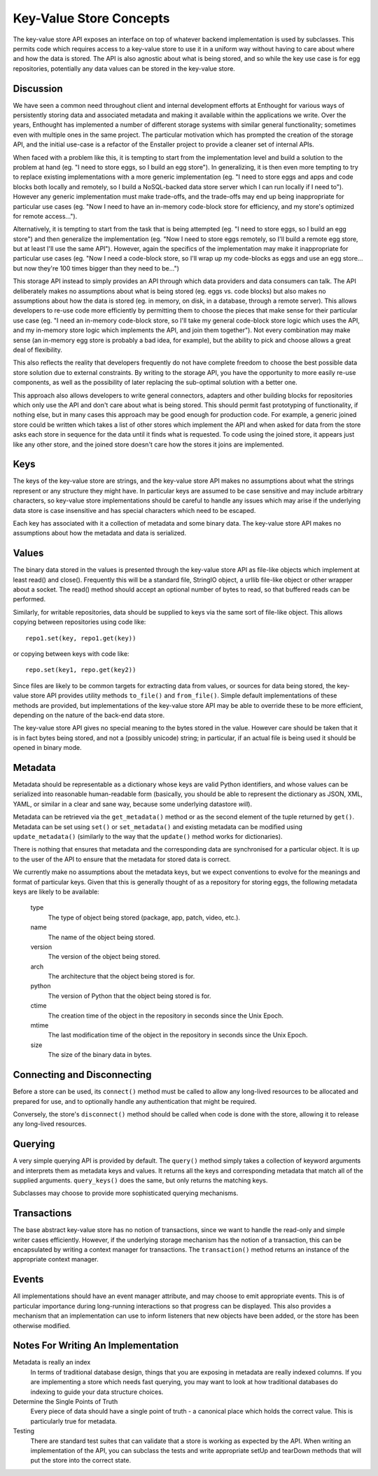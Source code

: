 
Key-Value Store Concepts
========================

The key-value store API exposes an interface on top of whatever
backend implementation is used by subclasses.  This permits code which requires
access to a key-value store to use it in a uniform way without having to care about
where and how the data is stored.  The API is also agnostic about what is being
stored, and so while the key use case is for egg repositories, potentially any
data values can be stored in the key-value store.


Discussion
----------

We have seen a common need throughout client and internal development efforts at
Enthought for various ways of persistently storing data and associated metadata
and making it available within the applications we write.  Over the years,
Enthought has implemented a number of different storage systems with similar
general functionality; sometimes even with multiple ones in the same project.
The particular motivation which has prompted the creation of the storage API,
and the initial use-case is a refactor of the Enstaller project to provide a
cleaner set of internal APIs.

When faced with a problem like this, it is tempting to start from the
implementation level and build a solution to the problem at hand (eg. "I need to
store eggs, so I build an egg store").  In generalizing, it is then even more
tempting to try to replace existing implementations with a more generic
implementation (eg. "I need to store eggs and apps and code blocks both locally
and remotely, so I build a NoSQL-backed data store server which I can run
locally if I need to").  However any generic implementation must make
trade-offs, and the trade-offs may end up being inappropriate for particular use
cases (eg. "Now I need to have an in-memory code-block store for efficiency, and
my store's optimized for remote access...").

Alternatively, it is tempting to start from the task that is being attempted
(eg. "I need to store eggs, so I build an egg store") and then generalize the
implementation (eg. "Now I need to store eggs remotely, so I'll build a remote
egg store, but at least I'll use the same API").  However, again the specifics
of the implementation may make it inappropriate for particular use cases (eg.
"Now I need a code-block store, so I'll wrap up my code-blocks as eggs and use
an egg store... but now they're 100 times bigger than they need to be...")

This storage API instead to simply provides an API through which data providers
and data consumers can talk.  The API deliberately makes no assumptions about
what is being stored (eg. eggs vs. code blocks) but also makes no assumptions
about how the data is stored (eg. in memory, on disk, in a database, through a
remote server).  This allows developers to re-use code more efficiently by
permitting them to choose the pieces that make sense for their particular use
case (eg. "I need an in-memory code-block store, so I'll take my general
code-block store logic which uses the API, and my in-memory store logic which
implements the API, and join them together").  Not every combination may make
sense (an in-memory egg store is probably a bad idea, for example), but the
ability to pick and choose allows a great deal of flexibility.

This also reflects the reality that developers frequently do not have complete
freedom to choose the best possible data store solution due to external
constraints.  By writing to the storage API, you have the opportunity to more
easily re-use components, as well as the possibility of later replacing the
sub-optimal solution with a better one.

This approach also allows developers to write general connectors, adapters and
other building blocks for repositories which only use the API and don't care
about what is being stored.  This should permit fast prototyping of
functionality, if nothing else, but in many cases this approach may be good
enough for production code.  For example, a generic joined store could be
written which takes a list of other stores which implement the API and when
asked for data from the store asks each store in sequence for the data until it
finds what is requested.  To code using the joined store, it appears just like
any other store, and the joined store doesn't care how the stores it joins are
implemented.

Keys
----

The keys of the key-value store are strings, and the key-value store API makes no
assumptions about what the strings represent or any structure they might have.
In particular keys are assumed to be case sensitive and may include arbitrary
characters, so key-value store implementations should be careful to handle any issues
which may arise if the underlying data store is case insensitive and has special
characters which need to be escaped.

Each key has associated with it a collection of metadata and some binary data.
The key-value store API makes no assumptions about how the metadata and data is
serialized.

Values
------

The binary data stored in the values is presented through the key-value store API as
file-like objects which implement at least read() and close().  Frequently this
will be a standard file, StringIO object, a urllib file-like object or other
wrapper about a socket.  The read() method should accept an optional number of
bytes to read, so that buffered reads can be performed.

Similarly, for writable repositories, data should be supplied to keys via the
same sort of file-like object.  This allows copying between repositories using
code like::

    repo1.set(key, repo1.get(key))

or copying between keys with code like::

    repo.set(key1, repo.get(key2))

Since files are likely to be common targets for extracting data from values, or
sources for data being stored, the key-value store API provides utility methods
``to_file()`` and ``from_file()``.  Simple default implementations of these methods are
provided, but implementations of the key-value store API may be able to override
these to be more efficient, depending on the nature of the back-end data store.

The key-value store API gives no special meaning to the bytes stored in the value.
However care should be taken that it is in fact bytes being stored, and not a
(possibly unicode) string; in particular, if an actual file is being used it should
be opened in binary mode.

Metadata
--------

Metadata should be representable as a dictionary whose keys are valid Python
identifiers, and whose values can be serialized into reasonable human-readable
form (basically, you should be able to represent the dictionary as JSON, XML,
YAML, or similar in a clear and sane way, because some underlying datastore
*will*).

Metadata can be retrieved via the ``get_metadata()`` method or as the second element
of the tuple returned by ``get()``.  Metadata can be set using ``set()`` or
``set_metadata()`` and existing metadata can be modified using
``update_metadata()`` (similarly to the way that the ``update()`` method works
for dictionaries).

There is nothing that ensures that metadata and the corresponding data are
synchronised for a particular object.  It is up to the user of the API to ensure
that the metadata for stored data is correct.

We currently make no assumptions about the metadata keys, but we expect
conventions to evolve for the meanings and format of particular keys.  Given
that this is generally thought of as a repository for storing eggs, the
following metadata keys are likely to be available:
    
    type
        The type of object being stored (package, app, patch, video, etc.).
    
    name
        The name of the object being stored.
    
    version
        The version of the object being stored.
    
    arch
        The architecture that the object being stored is for.
    
    python
        The version of Python that the object being stored is for.
    
    ctime
        The creation time of the object in the repository in seconds since
        the Unix Epoch.
    
    mtime
        The last modification time of the object in the repository in seconds
        since the Unix Epoch.
    
    size
        The size of the binary data in bytes.

Connecting and Disconnecting
----------------------------

Before a store can be used, its ``connect()`` method must be called to allow any
long-lived resources to be allocated and prepared for use, and to optionally
handle any authentication that might be required.

Conversely, the store's ``disconnect()`` method should be called when code is
done with the store, allowing it to release any long-lived resources.

Querying
--------

A very simple querying API is provided by default.  The ``query()`` method simply
takes a collection of keyword arguments and interprets them as metadata keys
and values.  It returns all the keys and corresponding metadata that match all
of the supplied arguments.  ``query_keys()`` does the same, but only returns the
matching keys.

Subclasses may choose to provide more sophisticated querying mechanisms.

Transactions
------------

The base abstract key-value store has no notion of transactions, since we want to
handle the read-only and simple writer cases efficiently.  However, if the
underlying storage mechanism has the notion of a transaction, this can be
encapsulated by writing a context manager for transactions.  The ``transaction()``
method returns an instance of the appropriate context manager.

Events
------

All implementations should have an event manager attribute, and may choose to
emit appropriate events.  This is of particular importance during long-running
interactions so that progress can be displayed.  This also provides a mechanism
that an implementation can use to inform listeners that new objects have been
added, or the store has been otherwise modified.

Notes For Writing An Implementation
-----------------------------------

Metadata is really an index
    In terms of traditional database design, things that you are exposing in
    metadata are really indexed columns.  If you are implementing a store which
    needs fast querying, you may want to look at how traditional databases do
    indexing to guide your data structure choices.

Determine the Single Points of Truth
    Every piece of data should have a single point of truth - a canonical place
    which holds the correct value.  This is particularly true for metadata.
    
Testing
    There are standard test suites that can validate that a store is working
    as expected by the API.  When writing an implementation of the API, you
    can subclass the tests and write appropriate setUp and tearDown methods that
    will put the store into the correct state.
